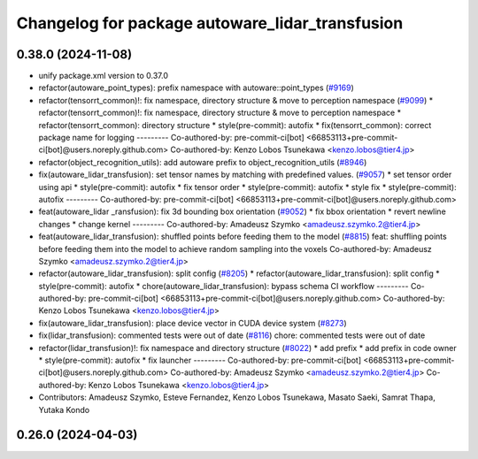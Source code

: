 ^^^^^^^^^^^^^^^^^^^^^^^^^^^^^^^^^^^^^^^^^^^^^^^^
Changelog for package autoware_lidar_transfusion
^^^^^^^^^^^^^^^^^^^^^^^^^^^^^^^^^^^^^^^^^^^^^^^^

0.38.0 (2024-11-08)
-------------------
* unify package.xml version to 0.37.0
* refactor(autoware_point_types): prefix namespace with autoware::point_types (`#9169 <https://github.com/youtalk/autoware.universe/issues/9169>`_)
* refactor(tensorrt_common)!: fix namespace, directory structure & move to perception namespace (`#9099 <https://github.com/youtalk/autoware.universe/issues/9099>`_)
  * refactor(tensorrt_common)!: fix namespace, directory structure & move to perception namespace
  * refactor(tensorrt_common): directory structure
  * style(pre-commit): autofix
  * fix(tensorrt_common): correct package name for logging
  ---------
  Co-authored-by: pre-commit-ci[bot] <66853113+pre-commit-ci[bot]@users.noreply.github.com>
  Co-authored-by: Kenzo Lobos Tsunekawa <kenzo.lobos@tier4.jp>
* refactor(object_recognition_utils): add autoware prefix to object_recognition_utils (`#8946 <https://github.com/youtalk/autoware.universe/issues/8946>`_)
* fix(autoware_lidar_transfusion): set tensor names by matching with predefined values. (`#9057 <https://github.com/youtalk/autoware.universe/issues/9057>`_)
  * set tensor order using api
  * style(pre-commit): autofix
  * fix tensor order
  * style(pre-commit): autofix
  * style fix
  * style(pre-commit): autofix
  ---------
  Co-authored-by: pre-commit-ci[bot] <66853113+pre-commit-ci[bot]@users.noreply.github.com>
* feat(autoware_lidar _ransfusion): fix 3d bounding box orientation (`#9052 <https://github.com/youtalk/autoware.universe/issues/9052>`_)
  * fix bbox orientation
  * revert newline changes
  * change kernel
  ---------
  Co-authored-by: Amadeusz Szymko <amadeusz.szymko.2@tier4.jp>
* feat(autoware_lidar_transfusion): shuffled points before feeding them to the model (`#8815 <https://github.com/youtalk/autoware.universe/issues/8815>`_)
  feat: shuffling points before feeding them into the model to achieve random sampling into the voxels
  Co-authored-by: Amadeusz Szymko <amadeusz.szymko.2@tier4.jp>
* refactor(autoware_lidar_transfusion): split config (`#8205 <https://github.com/youtalk/autoware.universe/issues/8205>`_)
  * refactor(autoware_lidar_transfusion): split config
  * style(pre-commit): autofix
  * chore(autoware_lidar_transfusion): bypass schema CI workflow
  ---------
  Co-authored-by: pre-commit-ci[bot] <66853113+pre-commit-ci[bot]@users.noreply.github.com>
  Co-authored-by: Kenzo Lobos Tsunekawa <kenzo.lobos@tier4.jp>
* fix(autoware_lidar_transfusion): place device vector in CUDA device system (`#8273 <https://github.com/youtalk/autoware.universe/issues/8273>`_)
* fix(lidar_transfusion): commented tests were out of date (`#8116 <https://github.com/youtalk/autoware.universe/issues/8116>`_)
  chore: commented tests were out of date
* refactor(lidar_transfusion)!: fix namespace and directory structure (`#8022 <https://github.com/youtalk/autoware.universe/issues/8022>`_)
  * add prefix
  * add prefix in code owner
  * style(pre-commit): autofix
  * fix launcher
  ---------
  Co-authored-by: pre-commit-ci[bot] <66853113+pre-commit-ci[bot]@users.noreply.github.com>
  Co-authored-by: Amadeusz Szymko <amadeusz.szymko.2@tier4.jp>
  Co-authored-by: Kenzo Lobos Tsunekawa <kenzo.lobos@tier4.jp>
* Contributors: Amadeusz Szymko, Esteve Fernandez, Kenzo Lobos Tsunekawa, Masato Saeki, Samrat Thapa, Yutaka Kondo

0.26.0 (2024-04-03)
-------------------
